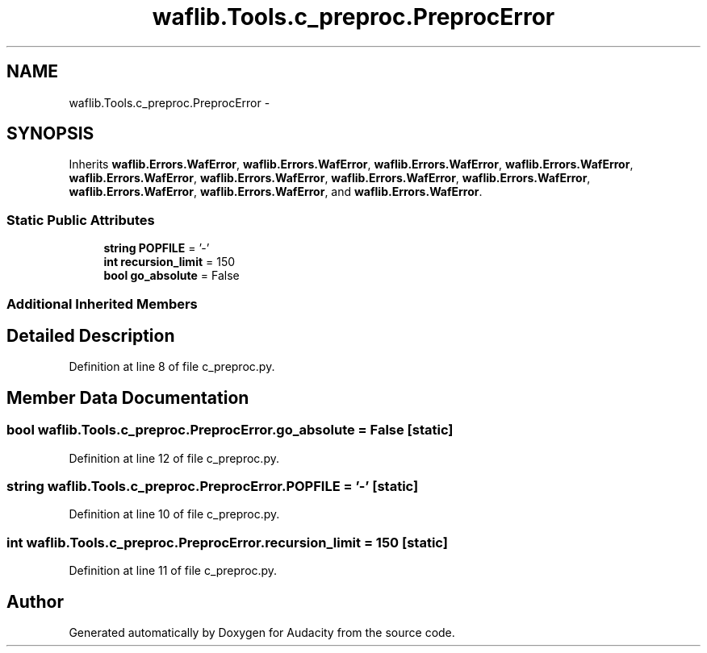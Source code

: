 .TH "waflib.Tools.c_preproc.PreprocError" 3 "Thu Apr 28 2016" "Audacity" \" -*- nroff -*-
.ad l
.nh
.SH NAME
waflib.Tools.c_preproc.PreprocError \- 
.SH SYNOPSIS
.br
.PP
.PP
Inherits \fBwaflib\&.Errors\&.WafError\fP, \fBwaflib\&.Errors\&.WafError\fP, \fBwaflib\&.Errors\&.WafError\fP, \fBwaflib\&.Errors\&.WafError\fP, \fBwaflib\&.Errors\&.WafError\fP, \fBwaflib\&.Errors\&.WafError\fP, \fBwaflib\&.Errors\&.WafError\fP, \fBwaflib\&.Errors\&.WafError\fP, \fBwaflib\&.Errors\&.WafError\fP, \fBwaflib\&.Errors\&.WafError\fP, and \fBwaflib\&.Errors\&.WafError\fP\&.
.SS "Static Public Attributes"

.in +1c
.ti -1c
.RI "\fBstring\fP \fBPOPFILE\fP = '\-'"
.br
.ti -1c
.RI "\fBint\fP \fBrecursion_limit\fP = 150"
.br
.ti -1c
.RI "\fBbool\fP \fBgo_absolute\fP = False"
.br
.in -1c
.SS "Additional Inherited Members"
.SH "Detailed Description"
.PP 
Definition at line 8 of file c_preproc\&.py\&.
.SH "Member Data Documentation"
.PP 
.SS "\fBbool\fP waflib\&.Tools\&.c_preproc\&.PreprocError\&.go_absolute = False\fC [static]\fP"

.PP
Definition at line 12 of file c_preproc\&.py\&.
.SS "\fBstring\fP waflib\&.Tools\&.c_preproc\&.PreprocError\&.POPFILE = '\-'\fC [static]\fP"

.PP
Definition at line 10 of file c_preproc\&.py\&.
.SS "\fBint\fP waflib\&.Tools\&.c_preproc\&.PreprocError\&.recursion_limit = 150\fC [static]\fP"

.PP
Definition at line 11 of file c_preproc\&.py\&.

.SH "Author"
.PP 
Generated automatically by Doxygen for Audacity from the source code\&.
